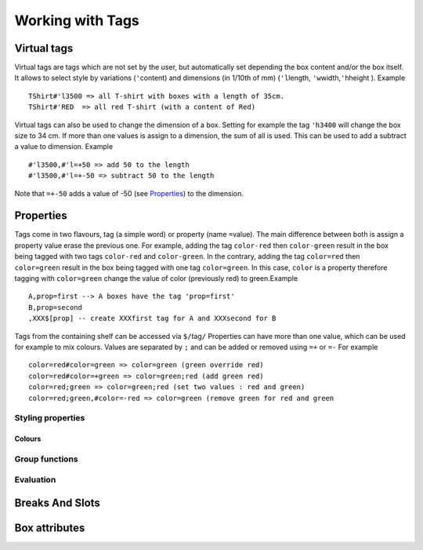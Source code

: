 Working with Tags
~~~~~~~~~~~~~~~~~

Virtual tags
------------

Virtual tags are tags which are not set by the user, but automatically
set depending the box content and/or the box itself. It allows to select
style by variations (``'``\ content) and dimensions (in 1/10th of mm)
(``'l``\ length, ``'w``\ width,\ ``'h``\ height ). Example

::

   TShirt#'l3500 => all T-shirt with boxes with a length of 35cm.
   TShirt#'RED  => all red T-shirt (with a content of Red)

Virtual tags can also be used to change the dimension of a box. Setting
for example the tag ``'h3400`` will change the box size to 34 cm. If
more than one values is assign to a dimension, the sum of all is used.
This can be used to add a subtract a value to dimension. Example

::

   #'l3500,#'l=+50 => add 50 to the length
   #'l3500,#'l=+-50 => subtract 50 to the length

Note that ``=+-50`` adds a value of -50 (see
`Properties`_) to the dimension.

Properties
----------

Tags come in two flavours, tag (a simple word) or property (name
``=``\ value). The main difference between both is assign a property
value erase the previous one. For example, adding the tag ``color-red``
then ``color-green`` result in the box being tagged with two tags
``color-red`` and ``color-green``. In the contrary, adding the tag
``color=red`` then ``color=green`` result in the box being tagged with
one tag ``color=green``. In this case, ``color`` is a property therefore
tagging with ``color=green`` change the value of color (previously red)
to green.Example

::

   A,prop=first --> A boxes have the tag 'prop=first'
   B,prop=second
   ,XXX$[prop] -- create XXXfirst tag for A and XXXsecond for B

Tags from the containing shelf can be accessed via ``$/``\ tag\ ``/``
Properties can have more than one value, which can be used for example
to mix colours. Values are separated by ``;`` and can be added or
removed using ``=+`` or ``=-`` For example

::

   color=red#color=green => color=green (green override red)
   color=red#color=+green => color=green;red (add green red)
   color=red;green => color=green;red (set two values : red and green)
   color=red;green,#color=-red => color=green (remove green for red and green

.. _styling:

Styling properties
''''''''''''''''''

.. ihaskell:: Styling::tags


.. _colours-1:

Colours
"""""""

.. ihaskell:: Styling::colour

Group functions
''''''''''''''''''''''''

.. ihaskell:: Base::group-function

Evaluation
''''''''''
.. ihaskell:: Base::evaluator

Breaks And Slots
----------------
.. ihaskell:: Base::break

Box attributes
--------------
.. ihaskell:: Base::box-attributes
